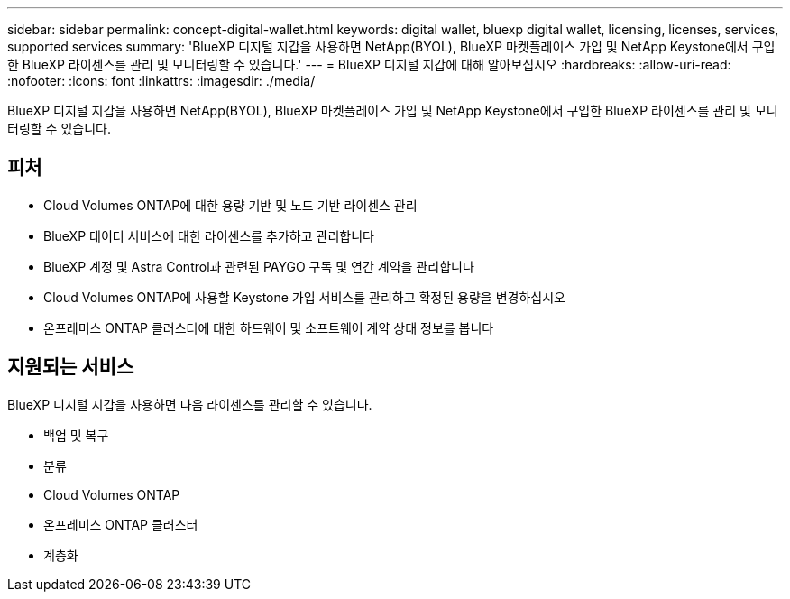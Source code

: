 ---
sidebar: sidebar 
permalink: concept-digital-wallet.html 
keywords: digital wallet, bluexp digital wallet, licensing, licenses, services, supported services 
summary: 'BlueXP 디지털 지갑을 사용하면 NetApp(BYOL), BlueXP 마켓플레이스 가입 및 NetApp Keystone에서 구입한 BlueXP 라이센스를 관리 및 모니터링할 수 있습니다.' 
---
= BlueXP 디지털 지갑에 대해 알아보십시오
:hardbreaks:
:allow-uri-read: 
:nofooter: 
:icons: font
:linkattrs: 
:imagesdir: ./media/


[role="lead"]
BlueXP 디지털 지갑을 사용하면 NetApp(BYOL), BlueXP 마켓플레이스 가입 및 NetApp Keystone에서 구입한 BlueXP 라이센스를 관리 및 모니터링할 수 있습니다.



== 피처

* Cloud Volumes ONTAP에 대한 용량 기반 및 노드 기반 라이센스 관리
* BlueXP 데이터 서비스에 대한 라이센스를 추가하고 관리합니다
* BlueXP 계정 및 Astra Control과 관련된 PAYGO 구독 및 연간 계약을 관리합니다
* Cloud Volumes ONTAP에 사용할 Keystone 가입 서비스를 관리하고 확정된 용량을 변경하십시오
* 온프레미스 ONTAP 클러스터에 대한 하드웨어 및 소프트웨어 계약 상태 정보를 봅니다




== 지원되는 서비스

BlueXP 디지털 지갑을 사용하면 다음 라이센스를 관리할 수 있습니다.

* 백업 및 복구
* 분류
* Cloud Volumes ONTAP
* 온프레미스 ONTAP 클러스터
* 계층화

